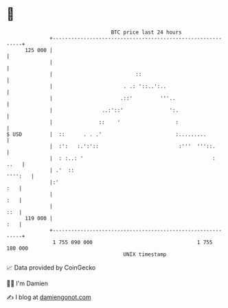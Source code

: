 * 👋

#+begin_example
                                     BTC price last 24 hours                    
                 +------------------------------------------------------------+ 
         125 000 |                                                            | 
                 |                                                            | 
                 |                           ::                               | 
                 |                       . .: '::..':..                       | 
                 |                      .::'         '''..                    | 
                 |                ..:'::'               ':.                   | 
                 |               ::    '                  :                   | 
   $ USD         |  ::      . . .'                        :.........          | 
                 |  :':   :.':'::                          :'''  '''::.       | 
                 |  : :..: '                                          :  ..   | 
                 | .'  ::                                             '''':   | 
                 |:'                                                      :   | 
                 |                                                        :   | 
                 |                                                        ::  | 
         119 000 |                                                        :   | 
                 +------------------------------------------------------------+ 
                  1 755 090 000                                  1 755 180 000  
                                         UNIX timestamp                         
#+end_example
📈 Data provided by CoinGecko

🧑‍💻 I'm Damien

✍️ I blog at [[https://www.damiengonot.com][damiengonot.com]]

